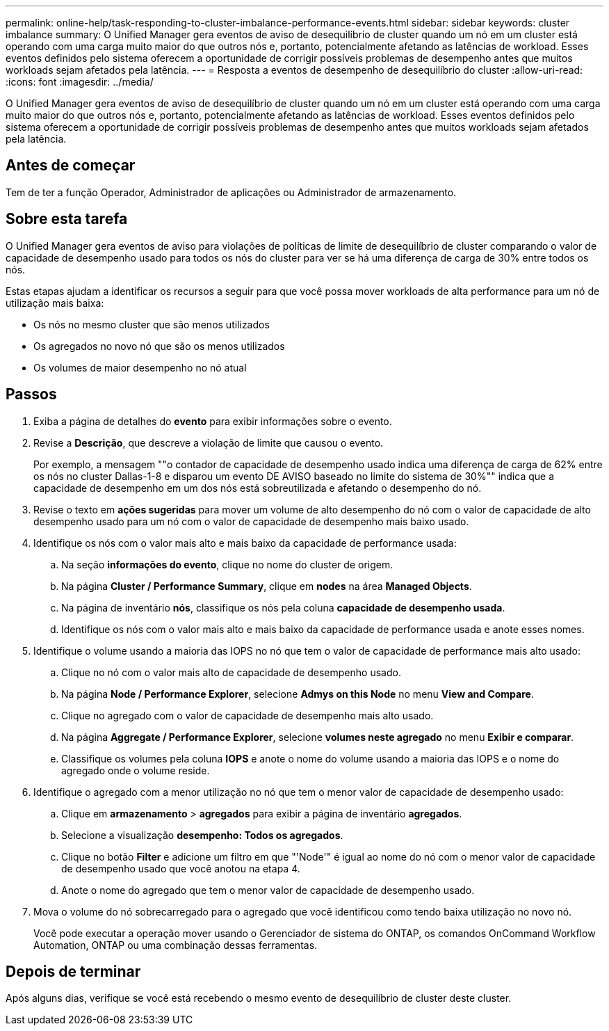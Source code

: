 ---
permalink: online-help/task-responding-to-cluster-imbalance-performance-events.html 
sidebar: sidebar 
keywords: cluster imbalance 
summary: O Unified Manager gera eventos de aviso de desequilíbrio de cluster quando um nó em um cluster está operando com uma carga muito maior do que outros nós e, portanto, potencialmente afetando as latências de workload. Esses eventos definidos pelo sistema oferecem a oportunidade de corrigir possíveis problemas de desempenho antes que muitos workloads sejam afetados pela latência. 
---
= Resposta a eventos de desempenho de desequilíbrio do cluster
:allow-uri-read: 
:icons: font
:imagesdir: ../media/


[role="lead"]
O Unified Manager gera eventos de aviso de desequilíbrio de cluster quando um nó em um cluster está operando com uma carga muito maior do que outros nós e, portanto, potencialmente afetando as latências de workload. Esses eventos definidos pelo sistema oferecem a oportunidade de corrigir possíveis problemas de desempenho antes que muitos workloads sejam afetados pela latência.



== Antes de começar

Tem de ter a função Operador, Administrador de aplicações ou Administrador de armazenamento.



== Sobre esta tarefa

O Unified Manager gera eventos de aviso para violações de políticas de limite de desequilíbrio de cluster comparando o valor de capacidade de desempenho usado para todos os nós do cluster para ver se há uma diferença de carga de 30% entre todos os nós.

Estas etapas ajudam a identificar os recursos a seguir para que você possa mover workloads de alta performance para um nó de utilização mais baixa:

* Os nós no mesmo cluster que são menos utilizados
* Os agregados no novo nó que são os menos utilizados
* Os volumes de maior desempenho no nó atual




== Passos

. Exiba a página de detalhes do *evento* para exibir informações sobre o evento.
. Revise a *Descrição*, que descreve a violação de limite que causou o evento.
+
Por exemplo, a mensagem ""o contador de capacidade de desempenho usado indica uma diferença de carga de 62% entre os nós no cluster Dallas-1-8 e disparou um evento DE AVISO baseado no limite do sistema de 30%"" indica que a capacidade de desempenho em um dos nós está sobreutilizada e afetando o desempenho do nó.

. Revise o texto em *ações sugeridas* para mover um volume de alto desempenho do nó com o valor de capacidade de alto desempenho usado para um nó com o valor de capacidade de desempenho mais baixo usado.
. Identifique os nós com o valor mais alto e mais baixo da capacidade de performance usada:
+
.. Na seção *informações do evento*, clique no nome do cluster de origem.
.. Na página *Cluster / Performance Summary*, clique em *nodes* na área *Managed Objects*.
.. Na página de inventário *nós*, classifique os nós pela coluna *capacidade de desempenho usada*.
.. Identifique os nós com o valor mais alto e mais baixo da capacidade de performance usada e anote esses nomes.


. Identifique o volume usando a maioria das IOPS no nó que tem o valor de capacidade de performance mais alto usado:
+
.. Clique no nó com o valor mais alto de capacidade de desempenho usado.
.. Na página *Node / Performance Explorer*, selecione *Admys on this Node* no menu *View and Compare*.
.. Clique no agregado com o valor de capacidade de desempenho mais alto usado.
.. Na página *Aggregate / Performance Explorer*, selecione *volumes neste agregado* no menu *Exibir e comparar*.
.. Classifique os volumes pela coluna *IOPS* e anote o nome do volume usando a maioria das IOPS e o nome do agregado onde o volume reside.


. Identifique o agregado com a menor utilização no nó que tem o menor valor de capacidade de desempenho usado:
+
.. Clique em *armazenamento* > *agregados* para exibir a página de inventário *agregados*.
.. Selecione a visualização *desempenho: Todos os agregados*.
.. Clique no botão *Filter* e adicione um filtro em que "'Node'" é igual ao nome do nó com o menor valor de capacidade de desempenho usado que você anotou na etapa 4.
.. Anote o nome do agregado que tem o menor valor de capacidade de desempenho usado.


. Mova o volume do nó sobrecarregado para o agregado que você identificou como tendo baixa utilização no novo nó.
+
Você pode executar a operação mover usando o Gerenciador de sistema do ONTAP, os comandos OnCommand Workflow Automation, ONTAP ou uma combinação dessas ferramentas.





== Depois de terminar

Após alguns dias, verifique se você está recebendo o mesmo evento de desequilíbrio de cluster deste cluster.
